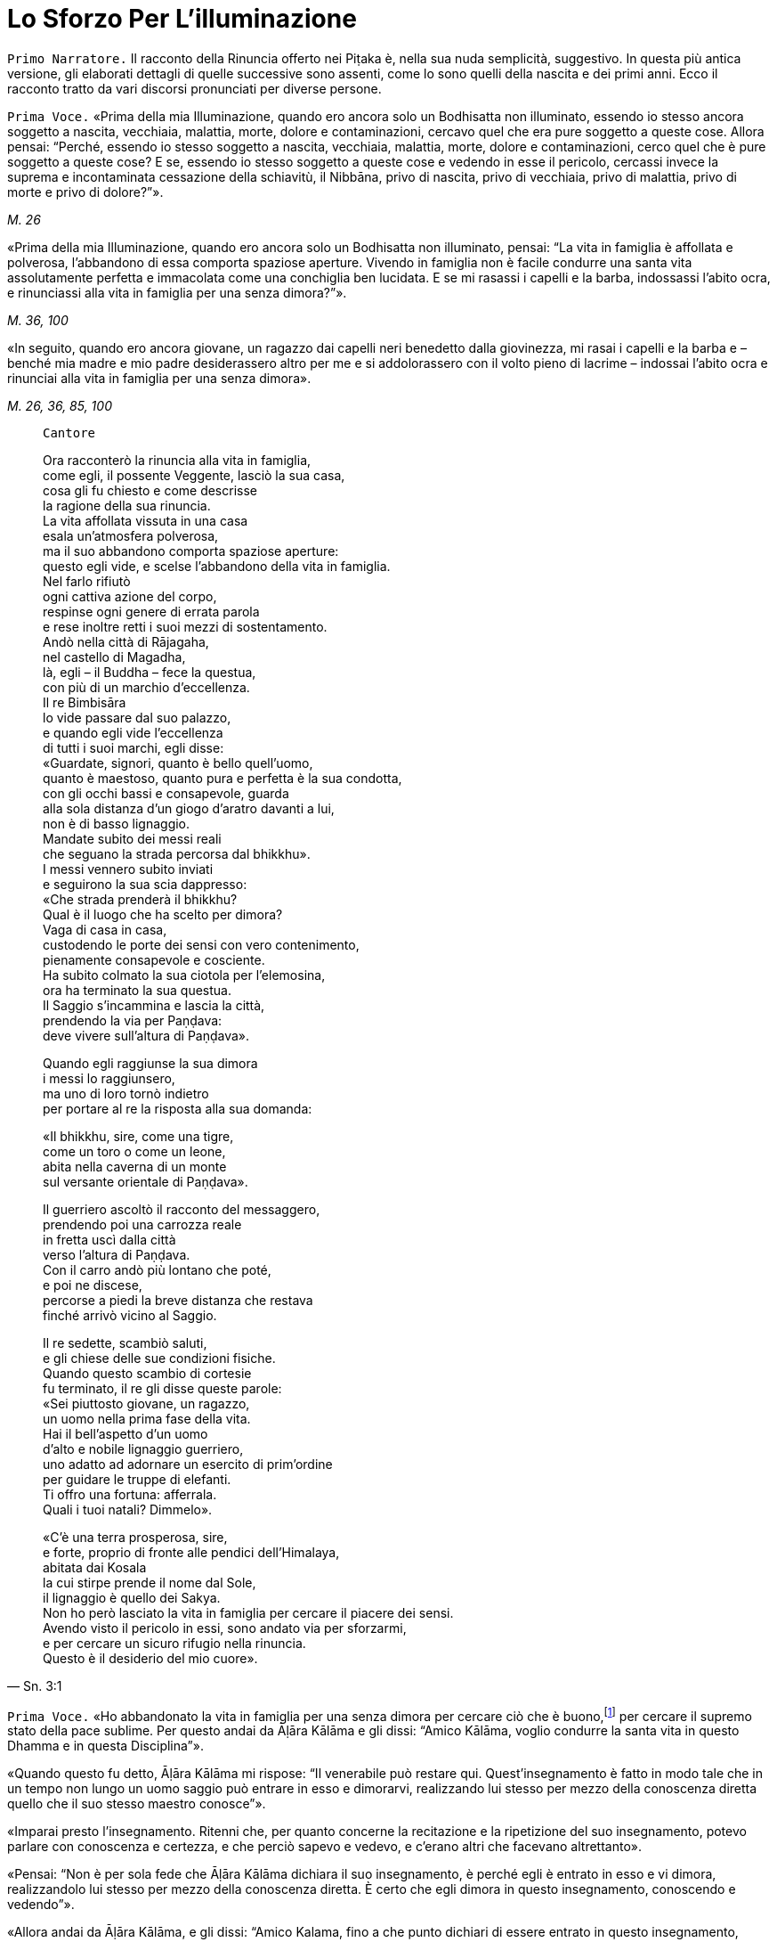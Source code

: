 = Lo Sforzo Per L'illuminazione
:chapter-number: 2

[.narrator]
`Primo Narratore.` Il racconto della Rinuncia offerto nei Piṭaka è, nella
sua nuda semplicità, suggestivo. In questa più antica versione, gli
elaborati dettagli di quelle successive sono assenti, come lo sono
quelli della nascita e dei primi anni. Ecco il racconto tratto da vari
discorsi pronunciati per diverse persone.

[.voice]
`Prima Voce.` «Prima della mia Illuminazione, quando ero ancora solo un
Bodhisatta non illuminato, essendo io stesso ancora soggetto a nascita,
vecchiaia, malattia, morte, dolore e contaminazioni, cercavo quel che
era pure soggetto a queste cose. Allora pensai: “Perché, essendo io
stesso soggetto a nascita, vecchiaia, malattia, morte, dolore e
contaminazioni, cerco quel che è pure soggetto a queste cose? E se,
essendo io stesso soggetto a queste cose e vedendo in esse il pericolo,
cercassi invece la suprema e incontaminata cessazione della schiavitù,
il Nibbāna, privo di nascita, privo di vecchiaia, privo di malattia,
privo di morte e privo di dolore?”».

[.suttaref]
_M. 26_

«Prima della mia Illuminazione, quando ero ancora solo un Bodhisatta non
illuminato, pensai: “La vita in famiglia è affollata e polverosa,
l’abbandono di essa comporta spaziose aperture. Vivendo in famiglia non
è facile condurre una santa vita assolutamente perfetta e immacolata
come una conchiglia ben lucidata. E se mi rasassi i capelli e la barba,
indossassi l’abito ocra, e rinunciassi alla vita in famiglia per una
senza dimora?”».

[.suttaref]
_M. 36, 100_

«In seguito, quando ero ancora giovane, un ragazzo dai capelli neri
benedetto dalla giovinezza, mi rasai i capelli e la barba e – benché mia
madre e mio padre desiderassero altro per me e si addolorassero con il
volto pieno di lacrime – indossai l’abito ocra e rinunciai alla vita in
famiglia per una senza dimora».

[.suttaref]
_M. 26, 36, 85, 100_

[quote, Sn. 3:1, role=cantor]
____
`Cantore`

Ora racconterò la rinuncia alla vita in famiglia, +
come egli, il possente Veggente, lasciò la sua casa, +
cosa gli fu chiesto e come descrisse +
la ragione della sua rinuncia. +
La vita affollata vissuta in una casa +
esala un’atmosfera polverosa, +
ma il suo abbandono comporta spaziose aperture: +
questo egli vide, e scelse l’abbandono della vita in famiglia. +
Nel farlo rifiutò +
ogni cattiva azione del corpo, +
respinse ogni genere di errata parola +
e rese inoltre retti i suoi mezzi di sostentamento. +
Andò nella città di Rājagaha, +
nel castello di Magadha, +
là, egli – il Buddha – fece la questua, +
con più di un marchio d’eccellenza. +
Il re Bimbisāra +
lo vide passare dal suo palazzo, +
e quando egli vide l’eccellenza +
di tutti i suoi marchi, egli disse: +
«Guardate, signori, quanto è bello quell’uomo, +
quanto è maestoso, quanto pura e perfetta è la sua condotta, +
con gli occhi bassi e consapevole, guarda +
alla sola distanza d’un giogo d’aratro davanti a lui, +
non è di basso lignaggio. +
Mandate subito dei messi reali +
che seguano la strada percorsa dal bhikkhu». +
I messi vennero subito inviati +
e seguirono la sua scia dappresso: +
«Che strada prenderà il bhikkhu? +
Qual è il luogo che ha scelto per dimora? +
Vaga di casa in casa, +
custodendo le porte dei sensi con vero contenimento, +
pienamente consapevole e cosciente. +
Ha subito colmato la sua ciotola per l’elemosina, +
ora ha terminato la sua questua. +
Il Saggio s’incammina e lascia la città, +
prendendo la via per Paṇḍava: +
deve vivere sull’altura di Paṇḍava».

Quando egli raggiunse la sua dimora +
i messi lo raggiunsero, +
ma uno di loro tornò indietro +
per portare al re la risposta alla sua domanda:

«Il bhikkhu, sire, come una tigre, +
come un toro o come un leone, +
abita nella caverna di un monte +
sul versante orientale di Paṇḍava».

Il guerriero ascoltò il racconto del messaggero, +
prendendo poi una carrozza reale +
in fretta uscì dalla città +
verso l’altura di Paṇḍava. +
Con il carro andò più lontano che poté, +
e poi ne discese, +
percorse a piedi la breve distanza che restava +
finché arrivò vicino al Saggio.

Il re sedette, scambiò saluti, +
e gli chiese delle sue condizioni fisiche. +
Quando questo scambio di cortesie +
fu terminato, il re gli disse queste parole: +
«Sei piuttosto giovane, un ragazzo, +
un uomo nella prima fase della vita. +
Hai il bell’aspetto d’un uomo +
d’alto e nobile lignaggio guerriero, +
uno adatto ad adornare un esercito di prim’ordine +
per guidare le truppe di elefanti. +
Ti offro una fortuna: afferrala. +
Quali i tuoi natali? Dimmelo».

«C’è una terra prosperosa, sire, +
e forte, proprio di fronte alle pendici dell’Himalaya, +
abitata dai Kosala +
la cui stirpe prende il nome dal Sole, +
il lignaggio è quello dei Sakya. +
Non ho però lasciato la vita in famiglia per cercare il piacere dei
sensi. +
Avendo visto il pericolo in essi, sono andato via per sforzarmi, +
e per cercare un sicuro rifugio nella rinuncia. +
Questo è il desiderio del mio cuore».
____

[.voice]
`Prima Voce.` «Ho abbandonato la vita in famiglia per una senza dimora per
cercare ciò che è buono,footnote:[Kusala: salutare, vantaggioso] per cercare
il supremo stato della pace sublime. Per questo andai da Āḷāra Kālāma e gli dissi: “Amico
Kālāma, voglio condurre la santa vita in questo Dhamma e in questa
Disciplina”».

«Quando questo fu detto, Āḷāra Kālāma mi rispose: “Il venerabile può
restare qui. Quest’insegnamento è fatto in modo tale che in un tempo non
lungo un uomo saggio può entrare in esso e dimorarvi, realizzando lui
stesso per mezzo della conoscenza diretta quello che il suo stesso
maestro conosce”».

«Imparai presto l’insegnamento. Ritenni che, per quanto concerne la
recitazione e la ripetizione del suo insegnamento, potevo parlare con
conoscenza e certezza, e che perciò sapevo e vedevo, e c’erano altri che
facevano altrettanto».

«Pensai: “Non è per sola fede che Āḷāra Kālāma dichiara il suo
insegnamento, è perché egli è entrato in esso e vi dimora, realizzandolo
lui stesso per mezzo della conoscenza diretta. È certo che egli dimora
in questo insegnamento, conoscendo e vedendo”».

«Allora andai da Āḷāra Kālāma, e gli dissi: “Amico Kalama, fino a che
punto dichiari di essere entrato in questo insegnamento, realizzandolo
tu stesso per mezzo della conoscenza diretta?”».

«Quando questo fu detto, egli dichiarò la dimensione del nulla-è. Mi
venne in mente: “Āḷāra Kālāma non è il solo ad avere fede, energia,
consapevolezza, concentrazione e comprensione, anch’io ho queste
facoltà. E se io mi sforzassi di realizzare l’insegnamento nel quale
egli dichiara di entrare e di dimorare, realizzandolo io stesso per
mezzo della conoscenza diretta?”».

«Presto ci riuscii. Allora andai da Āḷāra Kālāma, e gli dissi: “Amico
Kalama, è fino a questo punto che dichiari di essere entrato e di
dimorare in questo insegnamento, realizzandolo tu stesso per mezzo della
conoscenza diretta?”. Egli mi rispose che era così».

«Anch’io, amico, fino a questo punto sono entrato e dimoro in questo
insegnamento, realizzandolo io stesso per mezzo della conoscenza
diretta».

«Siamo fortunati, amico, siamo davvero fortunati, di aver trovato un
uomo così venerabile come nostro compagno nella santa vita. Così
nell’insegnamento nel quale io dichiaro di essere entrato, realizzandolo
io stesso per mezzo della conoscenza diretta, vi sei entrato e vi dimori
anche tu, realizzandolo tu stesso per mezzo della conoscenza diretta. E
l’insegnamento nel quale sei entrato e dimori, realizzandolo tu stesso
per mezzo della conoscenza diretta, è lo stesso nel quale io dichiaro di
essere entrato, realizzandolo io stesso per mezzo della conoscenza
diretta. Allora, tu conosci l’insegnamento che io conosco, io conosco
l’insegnamento che tu conosci. Come sono io, così sei tu. Vieni, amico,
guidiamo insieme questa comunità”. Così Āḷāra Kālāma, il mio maestro, mi
mise alla pari con lui, concedendomi il più alto onore».

«Pensai: “Questo insegnamento non conduce al disincanto, al
dissolvimento della brama, alla cessazione, alla pace, alla conoscenza
diretta, all’Illuminazione, al Nibbāna, ma solo alla dimensione del
nulla-è”. Questo insegnamento non mi soddisfaceva. Lo lasciai per
proseguire la mia ricerca».

«Ancora alla ricerca di ciò che è buono, alla ricerca del supremo stato
della pace sublime, andai da Uddaka Rāmaputta, e gli dissi: “Amico,
voglio condurre la santa vita in questo Dhamma e in questa Disciplina”».

[.suttaref]
_M. 26, 36, 85, 100_

[.narrator]
`Primo Narratore.` La sua esperienza sotto la guida di Uddaka Rāmaputta è
narrata esattamente con le stesse parole, con la differenza che egli
imparò da lui l’ancora più alta fruizione della dimensione della
né-percezione-né-non-percezione, e che Uddaka Rāmaputta gli offrì di
essere da solo l’unica guida della comunità. La conclusione, però, fu la
stessa.

[.voice]
`Prima Voce.` «Pensai: “Questo insegnamento non conduce al disincanto, al
dissolvimento della brama, alla cessazione, alla pace, alla conoscenza
diretta, all’Illuminazione, al Nibbāna, ma solo alla dimensione della
né-percezione-né-non-percezione”. Questo insegnamento non mi
soddisfaceva. Lo lasciai per proseguire la mia ricerca».

«Ancora alla ricerca di ciò che è buono, alla ricerca del supremo stato
della pace sublime, vagai facendo varie tappe attraverso il regno di
Magadha e infine arrivai a Senānigāma nei pressi di Uruvelā. Là vidi un
piacevole appezzamento di terra, un delizioso boschetto, un fiume che
scorreva limpido con sponde piane e gradevoli e, nei pressi, un
villaggio adatto per la questua. Pensai: “Questo sarà utile per lo
sforzo di un uomo di rango che cerca un tale sforzo.”».

[.suttaref]
_M. 26, 36, 85, 100_

«Prima della mia Illuminazione, quando ero ancora solo un Bodhisatta non
illuminato, pensai: “È difficile sopportare di dimorare in remote
boscaglie della foresta, la solitudine è difficile da vivere, è
difficile dilettarsi dell’isolamento. Si potrebbe pensare che la foresta
può rubare la mente a un bhikkhu privo di concentrazione».

«Pensai: “Supponiamo che un monaco o un brāhmaṇa sia impuro nella
condotta del corpo, della parola o della mente, oppure nei suoi mezzi di
sussistenza, che sia avido o molto sensibile alla bramosia per i
desideri sensoriali, o malevolo, con pensieri di odio, oppure preda del
torpore e della sonnolenza, o che sia nervoso e agitato di mente; che
sia incline a vantarsi e a denigrare gli altri; che sia soggetto alla
paura e all’orrore, che desideri guadagni, onore e fama; che sia pigro e
privo di energia, smemorato e non pienamente consapevole, non
concentrato e confuso di mente, privo di comprensione e fanfarone –
quando un monaco o un brāhmaṇa così dimora in una remota boscaglia della
foresta, allora a causa di questi difetti egli evoca paura e terrore non
salutari.footnote:[Akusala: originariamente qui tradotto con
“infruttuose” (Nyp.)] Io però non dimoro in una remota boscaglia
della foresta come uno di quelli. Io non ho nessuno di questi difetti.
Io dimoro in una remota boscaglia della foresta come uno degli Esseri
Nobili, che sono liberi da questi difetti”. Vedendo in me stesso tale
libertà da questi difetti, provo grande consolazione a vivere nella
foresta».

«Pensai: “Ci sono però le notti particolarmente sacre della luna piena e
della luna nuova, della quattordicesima e quindicesima notte, e della
mezza luna, dell’ottava notte. E se io trascorressi queste notti in
dimore che incutono timore come templi fatti di boschi, templi fatti di
foreste, templi fatti di alberi, che fanno rizzare i capelli –
incontrerei forse quella paura e quel terrore?”».

«E più tardi, io trascorsi queste notti particolarmente sacre della luna
piena e della luna nuova, della quattordicesima e quindicesima notte, e
della mezza luna, dell’ottava notte, in dimore che incutono timore come
templi fatti di boschi, templi fatti di foreste, templi fatti di alberi,
che fanno rizzare i capelli. Quando dimorai lì, mi si avvicinò un cervo,
o un pavone ruppe un ramo, o il vento fece frusciare le foglie. Pensai:
“Certamente sono quella paura e quel terrore che arrivano”».

«Pensai: “Perché dimoro in constante attesa della paura e del terrore?
Perché non domino quella paura e quel terrore mantenendo la postura
nella quale mi trovo quando vengono da me?”».

«E mentre camminavo, la paura e il terrore vennero da me, ma io non
rimasi fermo in piedi, né mi misi seduto o disteso finché non dominai
quella paura e quel terrore. Mentre stavo in piedi, la paura e il
terrore vennero da me, ma io non camminai, né mi misi seduto o disteso
finché non dominai quella paura e quel terrore. Mentre stavo seduto, la
paura e il terrore vennero da me, ma io non camminai, né mi misi in
piedi o disteso finché non dominai quella paura e quel terrore. Mentre
ero disteso, la paura e il terrore vennero da me, ma io non camminai, né
mi misi in piedi o seduto finché non dominai quella paura e quel
terrore».

[.suttaref]
_M. 4_

«Mi vennero allora in mente tre similitudini, in modo spontaneo, mai
udite prima».

«Supponiamo che un pezzo di legno bagnato e ricco di linfa sia
nell’acqua, e che un uomo arrivi con un bastoncino di legno per
accendere il fuoco, pensando: “Accenderò un fuoco, produrrò calore”. Che
cosa pensi, quell’uomo potrebbe accendere un fuoco e produrre calore
prendendo il bastoncino di legno e sfregandolo sul pezzo di legno
bagnato e ricco di linfa che è nell’acqua?» – «No, Signore». – «Perché
no? Perché è un pezzo di legno bagnato e ricco di linfa, e per di più è
nell’acqua. Perciò, quell’uomo raccoglierà stanchezza e delusione». –
«Allo stesso modo, se un monaco o un brāhmaṇa vive ancora con il corpo e
con la mente non appartati dai piaceri sensoriali, e se la sua bramosia,
affezione, passione, sete e febbre per i piaceri sensoriali non sono
ancora del tutto abbandonate e placate dentro di lui, allora, se il buon
monaco o brāhmaṇa prova sensazioni dolorose, laceranti, penetranti
imposte dallo sforzo, o se non le prova, in entrambi i casi egli è
incapace di ottenere la conoscenza, la visione profonda e la suprema
Illuminazione. Questa fu la prima similitudine che mi venne in mente in
modo spontaneo, mai udita prima».

«Ancora, supponiamo che un pezzo di legno bagnato e ricco di linfa sia
sulla terraferma, lontano dall’acqua, e che un uomo arrivi con un
bastoncino di legno per accendere il fuoco, pensando: “Accenderò un
fuoco, produrrò calore”. Che cosa pensi, quell’uomo potrebbe accendere
un fuoco e produrre calore prendendo il bastoncino di legno e
sfregandolo sul pezzo di legno bagnato e ricco di linfa che è sulla
terraferma, lontano dall’acqua?» – «No, Signore». – «Perché no? Perché è
un pezzo di legno bagnato e ricco di linfa, benché sia sulla terraferma,
lontano dall’acqua. Perciò, quell’uomo raccoglierà stanchezza e
delusione». – «Allo stesso modo, se un monaco o un brāhmaṇa vive ancora
appartato solo con il corpo dai piaceri sensoriali, e se la sua
bramosia, affezione, passione, sete e febbre per i piaceri sensoriali
non sono ancora del tutto abbandonate e placate dentro di lui, allora,
se il buon monaco o brāhmaṇa prova sensazioni dolorose, laceranti,
penetranti imposte dallo sforzo, o se non le prova, in entrambi i casi
egli è incapace di ottenere la conoscenza, la visione profonda e la
suprema Illuminazione. Questa fu la seconda similitudine che mi venne in
mente in modo spontaneo, mai udita prima».

«Ancora, supponiamo che un pezzo di legno secco e privo di linfa sia
sulla terraferma, lontano dall’acqua, e che un uomo arrivi con un
bastoncino di legno per accendere il fuoco, pensando: “Accenderò un
fuoco, produrrò calore”. Che cosa pensi, quell’uomo potrebbe accendere
un fuoco e produrre calore prendendo il bastoncino di legno e
sfregandolo sul pezzo di legno secco e privo di linfa che è sulla
terraferma, lontano dall’acqua?» – «Sì, Signore». – Perché sì? Perché è
un pezzo di legno secco e privo di linfa, e per di più è sulla
terraferma, lontano dall’acqua». – «Allo stesso modo, se un monaco o un
brāhmaṇa vive con il corpo e con la mente appartati dai piaceri
sensoriali, e se la sua bramosia, affezione, passione, sete e febbre per
i piaceri sensoriali sono del tutto abbandonate e placate dentro di lui,
allora, se il buon monaco o brāhmaṇa prova sensazioni dolorose,
laceranti, penetranti imposte dallo sforzo, o se non le prova, in
entrambi i casi egli è capace di ottenere la conoscenza, la visione
profonda e la suprema Illuminazione. Questa fu la terza similitudine che
mi venne in mente in modo spontaneo, mai udita prima».

«Pensai: “E se, con i denti serrati e la lingua premuta contro il
palato, abbattessi, costringessi e schiacciassi la mia mente con la
mente?”. Allora, come un uomo forte potrebbe afferrarne uno più debole
per la testa o per le spalle e abbatterlo, costringerlo e schiacciarlo,
così con i denti serrati e la lingua premuta contro il palato, io
abbattei, costrinsi e schiacciai la mia mente con la mente. Il sudore
scorreva dalle mie ascelle mentre lo facevo».

«Benché in me fosse sorta un’instancabile energia e si fosse instaurata
un’incessante consapevolezza, tuttavia il mio corpo era affaticato e
agitato perché ero esausto per lo sforzo doloroso. Quando però in me
sorsero queste sensazioni dolorose, esse non ebbero potere sulla mia
mente».

«Pensai: “E se io praticassi la meditazione senza respirare?”. Bloccai
le inspirazioni e le espirazioni nella bocca e nel naso. Quando lo feci,
un forte suono di venti provenne dai fori dei miei orecchi, come il
forte suono che si produce quando vengono gonfiati i mantici di un
fabbro».

«Bloccai le inspirazioni e le espirazioni nella bocca e nel naso. Quando
lo feci, venti violenti torturarono la mia testa, come se un uomo forte
mi stesse spaccando la testa con una spada affilata. E allora nella mia
testa ci furono violenti dolori, come se un uomo forte stesse stringendo
una spessa striscia di cuoio attorno alla testa, come una fascia per la
testa. E allora venti violenti mi lacerarono il ventre, come quando un
abile macellaio o il suo apprendista lacerano il ventre di un bue con un
coltello affilato. Poi nel mio ventre v’era un violento bruciore, come
se due uomini forti avessero afferrato un uomo più debole con entrambe
le braccia e lo arrostissero su una fossa di carboni ardenti».

«E ogni volta, benché in me fosse sorta un’instancabile energia e si
fosse instaurata un’incessante consapevolezza, tuttavia il mio corpo era
affaticato e agitato perché ero esausto per lo sforzo doloroso. Quando
però in me sorsero queste sensazioni dolorose, esse non ebbero potere
sulla mia mente».

«Quando le divinità mi videro, dissero: “Il monaco Gotama è morto”.
Altre divinità dissero: “Il monaco Gotama non è morto, sta morendo”.
Altre divinità ancora dissero: “Il monaco Gotama non è morto né sta
morendo, il monaco Gotama è un Arahant, un santo, perché questa è la
strada dei santi”».

«Pensai: “E se eliminassi il cibo del tutto?”. Allora delle divinità
vennero da me e dissero: “Caro Signore, non eliminare il cibo del tutto.
Se lo fai, noi ti inietteremo del cibo divino nei pori e tu vivrai di
questo”. Pensai: “Se affermo di digiunare completamente, e queste
divinità mi iniettano del cibo divino nei pori e io vivo di questo,
allora mentirò”. Le congedai dicendo: “Non ve n’è bisogno”».

«Pensai: “E se assumessi pochissimo cibo, una manciata ogni tanto,
diciamo, che si tratti di zuppa di fagioli o di zuppa di lenticchie o di
zuppa di piselli?”. Così feci. Quando lo feci, il mio corpo si ridusse
in uno stato estremamente emaciato, a causa dello scarsissimo cibo i
miei arti divennero come degli steli congiunti di vite o di bambù. Le
mie natiche divennero come gli zoccoli d’un cammello, le sporgenze della
mia colonna vertebrale si spinsero in fuori come perle infilate, le mie
costole divennero prominenti come le false travi di un vecchio fienile
senza tetto, il luccichio dei miei occhi affossati nelle orbite sembrava
il luccichio dell’acqua nel fondo di un pozzo profondo, il mio cuoio
capelluto divenne striminzito e avvizzito come una zucca verde
striminzisce e avvizzisce al vento e al sole. Se toccavo la pelle del
mio ventre, incontravo la mia colonna vertebrale e, se toccavo la mia
colonna vertebrale, incontravo la pelle del mio ventre, perché la pelle
del mio ventre s’era attaccata alla mia colonna vertebrale. Se urinavo o
evacuavo il mio intestino, vi cadevo sopra con il viso. Se cercavo di
dare sollievo al mio corpo strofinandomi gli arti con le mani, i peli,
decompostisi alla radice a causa dello scarsissimo cibo, cadevano dal
mio corpo mentre strofinavo».

«Quando gli esseri umani mi videro, dissero: “Il monaco Gotama è un uomo
di pelle scura”. Altri esseri umani dissero: “Il monaco Gotama non è un
uomo di pelle scura, è un uomo di pelle semi-scura”. Altri esseri umani
ancora dissero: “Il monaco Gotama non è un uomo di pelle scura, né un
uomo di pelle semiscura, è di pelle chiara”. Il colore della mia pelle
si era deteriorato fino a questo punto a causa dello scarsissimo cibo».

[.suttaref]
_M. 36, 85, 100_

[quote, Sn. 3:2, role=cantor]
____
`Cantore`

Quando mi sforzavo per vincere me stesso, +
accanto al vasto Nerañjarā, +
risolutamente assorbito per ottenere +
la vera cessazione della schiavitù, +
Namucī arrivò e mi parlò +
con parole adorne di compassione, così: +
«Oh, sei emaciato e pallido, +
e sei pure al cospetto della morte, +
mille parti di te sono promesse alla morte, +
ma una parte di te possiede ancora la vita. +
Vivi, Signore! La vita è la cosa migliore, +
se vivi puoi ottenere meriti.

Vieni, vivi la santa vita e riversa +
libagioni sui santi fuochi, +
e così otterrai un mondo di meriti. +
Che cosa puoi mai fare ora con i tuoi sforzi? +
Il sentiero dello sforzo è aspro +
e difficile e duro da sopportare». +
Mentre Māra pronunciava questi versi +
si appressò fino a venirgli vicino. +
Il Beato gli rispose così: +
«O Malvagio, +
o cugino del Negligente, +
sei venuto fino qui per i tuoi fini. +
Non ho affatto bisogno di meriti, +
che Māra parli di meriti +
a chi di essi ha bisogno. +
Perché io ho fiducia ed energia, +
e anche comprensione. +
Così, mentre io soggiogo me stesso +
perché mi parli della vita? +
C’è questo vento che soffia e che può asciugare +
perfino la corrente dei fiumi che scorre: +
così, mentre io soggiogo me stesso +
perché non dovrebbe disseccare il mio sangue? +
E quando il sangue si dissecca, la bile +
e il flegma si asciugano, la carne che si consuma +
acquieta la mente: io avrò più +
Consapevolezza, Comprensione, +
avrò maggiore Concentrazione. +
Perché vivendo in questo modo giungerò a conoscere +
i limiti della sensazione. +
La mia mente non guarda ai desideri sensoriali: +
tu vedi la purezza di un essere. +
Il tuo primo squadrone è Desiderio Sensoriale, +
il secondo è chiamato Noia, poi +
Fame e Sete compongono il terzo, e +
Bramosia è il quarto della serie, +
il quinto è Torpore e Accidia, +
mentre la Codardia si allinea come sesto, +
Incertezza è il settimo, l’ottavo è +
Malizia congiunta a Ostinazione, +
Guadagno, Onore e Fama inoltre, e +
Notorietà malamente conquistata, +
Lode di Se Stessi e Denigrazione degli Altri. +
Questi sono i tuoi squadroni, Namucī, +
questi sono gli squadroni armati dell’Oscuro, +
nessuno, solo il coraggioso li sconfiggerà e +
otterrà la beatitudine della vittoria. +
Io agito lo stendardo che rifiuta ogni ritirata. +
Miserevole è qui la vita, io affermo. +
Meglio morire adesso in battaglia +
piuttosto che scegliere di vivere nella sconfitta. +
Ci sono qui asceti e brāhmaṇa +
che si sono arresi e non +
si sono visti più: non conoscono +
i sentieri percorsi dal pellegrino. +
Così, vedendo ora gli squadroni di Māra +
schierati con elefanti tutt’intorno, +
io esco di gran carriera per combattere, per +
non essere scacciato dal mio presidio. +
Tu hai schierato degli squadroni che il mondo +
con tutte le sue divinità non può sconfiggere, +
ma io li abbatterò con la Comprensione, +
come una pietra un vaso d’argilla cruda».footnote:[Ciò a cui gli ultimi versi (qui omessi ma inclusi nel cap. 4, p. 70) di questo canto fanno riferimento è collocato dai _Commentari_ un anno più tardi rispetto al resto.]
____

«Pensai: “Ogni volta che un monaco o un brāhmaṇa ha provato in passato,
prova adesso o proverà in futuro sensazioni dolorose, laceranti e
penetranti imposte dallo sforzo, è possibile che queste siano uguali ad
esse, ma non più forti. Da questa faticosa penitenza, però, non ho
ottenuto alcuna caratteristica superiore alla condizione umana, degna
della conoscenza e della visione degli Esseri Nobili. Può esserci
un’altra via per l’Illuminazione?”».

«Pensai al tempo in cui mio padre, il Sakya, era al lavoro e io sedevo
alla frescura, all’ombra d’un albero di melarosa, del tutto discosto dai
desideri sensoriali, e discosto da cose non salutari entrai e dimorai
nel primo jhāna,footnote:[Assorbimento mentale (jhāna), uno stato di forte
concentrazione focalizzata su una singola sensazione fisica (che conduce
a un _rūpajjhāna_), oppure su di una nozione mentale (che conduce a un
_arūpajjhāna_). I quattro jhāna sono descritti appena più avanti (p.
27); si veda anche la narrazione dell’ottenimento del Nibbāna finale
(_Parinibbāna_) del Buddha (cfr. p. 364).] che è accompagnato dal pensiero e
dall’esplorazione uniti alla felicità e al piacere nati
dall’isolamento.footnote:[Qui come in seguito, allorché questo passo si ripete, i
due termini “pensiero” ed “esplorazione” – nel testo inglese si legge
«by thinking and exploring» – si riferiscono ai vocaboli in pāli
_vitakka_ e _vicāra_, i quali sono talora tradotti in altro modo sia in
inglese sia in italiano. Si è comunque preferito restare più vicini alle
scelte di Bhikkhu Ñāṇamoli.] Pensai: “Che sia questa la via per
l’Illuminazione?”».

«Allora pensai: “Perché temo questo piacere? È un piacere che non ha
nulla a che vedere con i piaceri sensoriali e con le cose non salutari”.
Poi pensai: “Non temo questo piacere perché non ha nulla a che vedere
con i piaceri sensoriali e con le cose non salutari».

«Pensai: “Non è possibile giungere a tale piacere con un corpo
eccessivamente emaciato. E se mangiassi un po’ di cibo solido, del riso
bollito e del pane?”».footnote:[Il dizionario della Pāli Text Society ha “junket” (giuncata)
per _kummāsa_, che i _Commentari_ dicono essere tuttavia fatta di farina (_yava_).]

«In quel tempo i cinque bhikkhu che erano al mio servizio pensavano: “Se
il monaco Gotama perverrà a qualche conoscenza, ci informerà”. Appena
mangiai del cibo solido, il riso bollito e il pane, i cinque bhikkhu se
ne andarono disgustati pensando: “Il monaco Gotama è diventato
auto-indulgente, ha rinunciato allo sforzo ed è tornato alla lussuria”».

[.suttaref]
_M. 36, 85, 100_

[.narrator]
`Primo Narratore.` A questo punto il Bodhisatta fece cinque sogni.

[.narrator]
`Secondo Narratore.` Avvenne nella notte precedente l’Illuminazione, e
questi sogni erano una premonizione del fatto che stava per raggiungere
il suo obiettivo.

[.voice]
`Prima Voce.` «Appena prima di conseguire l’Illuminazione, il Perfetto,
realizzato e completamente illuminato, fece cinque sogni importanti.
Quali cinque? Quando era ancora solo un Bodhisatta non illuminato, la
Grande Terra era il suo letto. L’Himalaya, il re delle montagne, era il
suo cuscino. La sua mano sinistra stava nell’Oceano Orientale, la sua
mano destra stava nell’Oceano Occidentale, i suoi piedi stavano
nell’Oceano Meridionale. Questo fu il suo primo sogno, ed esso premoniva
la sua scoperta della piena e suprema Illuminazione. Quando era ancora
solo un Bodhisatta non illuminato, una pianta rampicante crebbe dal suo
ombelico e giunse a toccare le nuvole. Questo fu il suo secondo sogno,
ed esso premoniva la sua scoperta del Nobile Ottuplice Sentiero. Quando
era ancora solo un Bodhisatta non illuminato, dei bruchi bianchi con la
testa nera si arrampicarono sui suoi piedi e risalirono le sue ginocchia
fino a ricoprirlo completamente. Questo fu il suo terzo sogno, ed esso
premoniva che molti laici vestiti di bianco avrebbero scelto il Perfetto
come rifugio durante la sua vita. Quando era ancora solo un Bodhisatta
non illuminato, quattro uccelli di diverso colore giunsero dai quattro
punti cardinali e, quando si posarono ai suoi piedi, divennero tutti
bianchi. Questo fu il suo quarto sogno, ed esso premoniva che le quattro
caste – i nobili guerrieri, i sacerdoti brāhmaṇa, i commercianti e
artigiani, i servi – avrebbero realizzato la suprema liberazione
allorché il Dhamma e la Disciplina sarebbero state proclamate dal
Perfetto. Quando era ancora solo un Bodhisatta non illuminato, egli
camminava su un’enorme montagna di sporcizia senza essere contaminato
dal sudiciume. Questo fu il suo quinto sogno, ed esso premoniva che il
Perfetto avrebbe ottenuto i generi di prima necessità – abito, cibo
ricevuto in elemosina, dimora e medicinali – e tuttavia li avrebbe usati
senza bramosia né illusioni o attaccamento, percependone i pericoli e
comprendendone gli scopi».

[.suttaref]
_A. 5:196_

[.narrator]
`Primo Narratore.` L’Illuminazione stessa è descritta in vari discorsi e
da diverse numerose angolazioni, come se un albero dovesse essere
descritto dall’alto, dal basso e da vari lati, o un viaggio per terra,
per acqua e per aria.footnote:[I diversi modi nei quali i discorsi descrivono
l’Illuminazione sono: in termini di genesi interdipendente (originazione
interdipendente o coproduzione condizionata) (S. 12:10, 65; cf. D. 14);
di tre vere conoscenze o scienze (M. 4, 100); gratificazione,
inadeguatezza (pericolo) e fuga nel caso dei cinque aggregati (S.
22:26), degli elementi (S. 14:31), dei desideri sensoriali (S. 35:117;
M. 14), della sensazione (S. 36:24), del mondo (A. 3:101); in termini di
quattro imprese (A. 5:68), di quattro fondamenti della consapevolezza
(S. 47:31), di quattro basi per il successo spirituale (S. 51:9),
dell’abbandono dei cattivi pensieri (M. 19), ecc.]

[.narrator]
`Secondo Narratore.` Vi è una descrizione dell’Illuminazione come
conquista delle tre vere conoscenze raccontata nel modo seguente, sulla
base dello sviluppo della meditazione. Vi sono poi descrizioni di essa
in termini d’una scoperta della struttura della condizionalità
nell’impermanente processo dell’esistenza, e in termini di ricerca di
un’interpretazione non ingannevole, di una vera scala di valori, nel
mondo problematico delle idee, delle azioni e delle cose, delle
probabilità e delle certezze. Questa è la descrizione in termini di
meditazione che conduce alla scoperta delle Quattro Nobili Verità.

[.voice]
`Prima Voce.` «Dopo aver mangiato cibo solido e aver riacquistato le
forze, allora, del tutto discosto dai desideri sensoriali, discosto da
cose non salutari entrai e dimorai nel primo jhāna, che è accompagnato
dal pensiero e dall’esplorazione uniti alla felicità e al piacere nati
dall’isolamento. Quando però in me sorse questa sensazione piacevole,
non le consentii d’impossessarsi della mia mente. Con l’acquietarsi del
pensiero e dell’esplorazione entrai e dimorai nel secondo jhāna, che,
privo di pensiero ed esplorazione, è accompagnato da fiducia interiore e
unificazione della mente unite alla felicità e al piacere nati dalla
concentrazione. Quando però in me sorse questa sensazione piacevole, non
le consentii d’impossessarsi della mia mente. Con lo svanire anche di
questa felicità, mentre provavo ancora piacere nel corpo, dimorai
nell’equanimità contemplativa, consapevole e pienamente presente entrai
e dimorai nel terzo jhāna, in relazione al quale gli Esseri Nobili
affermano: “Dimora piacevolmente osservando con equanimità e
consapevolezza”. Quando però in me sorse questa sensazione piacevole,
non le consentii d’impossessarsi della mia mente. Con l’abbandono del
piacere e del dolore del corpo, e con la precedente scomparsa della
gioia e dell’afflizione mentale, entrai e dimorai nel quarto jhāna, nel
quale non c’è né piacere né dolore e la purezza della consapevolezza è
dovuta all’equanimità contemplativa. Quando però in me sorse questo
piacere, non gli consentii d’impossessarsi della mia mente».

«Quando la mia mente fu così concentrata, purificata, luminosa,
immacolata e priva di imperfezioni, allorché divenne malleabile,
duttile, stabile e imperturbabile, la indirizzai e la rivolsi alla
conoscenza del ricordo delle vite precedenti, ricordai la molteplicità
delle mie vite passate, vale a dire una nascita, due, tre, quattro,
cinque nascite, dieci, venti, trenta, quaranta, cinquanta nascite, un
centinaio di nascite, un migliaio di nascite, centomila nascite, molte
età di contrazione del mondo, molte età di espansione del mondo, molte
età di contrazione e di espansione del mondo: “Là ero chiamato in tal
modo, ero di quella razza, con tale aspetto, tale il cibo, tale
esperienza di piacere e dolore, tale durata della vita. E morto là,
ricomparivo da qualche altra parte e lì ero chiamato in tal modo, ero di
quella razza, con tale aspetto, tale esperienza di piacere e dolore,
tale durata della vita. E morto lì, ricomparvi qui”. Così, in modo
dettagliato e particolareggiato ricordai la molteplicità delle mie vite
passate. Questa fu la prima vera conoscenza da me conseguita nella prima
veglia notturna. L’ignoranza fu bandita e sorse la vera conoscenza,
l’oscurità fu bandita e sorse la luce, come avviene in chi è diligente,
ardente e dotato di auto-controllo. Quando però in me sorse questa
sensazione piacevole, non le consentii d’impossessarsi della mia mente».

«Quando la mia mente fu così concentrata ... la indirizzai e la rivolsi
alla conoscenza della morte e della rinascita degli esseri. Con l’occhio
divino, che è purificato e supera quello umano, vidi gli esseri morire e
rinascere, inferiori e superiori, belli e brutti, felici e infelici
nelle loro destinazioni. Compresi come gli esseri scompaiono e
ricompaiono in accordo con le loro azioni: “Questi esseri meritevoli
della loro sorte che ebbero una cattiva condotta con il corpo, con la
parola e con la mente, che oltraggiarono gli Esseri Nobili, con errate
visioni, che diedero seguito all’errata visione nelle loro azioni, alla
dissoluzione del corpo, dopo la morte, sono riapparsi in una condizione
di privazione, in una destinazione infelice, nella perdizione, perfino
all’inferno. Ma questi esseri meritevoli della loro sorte che ebbero una
buona condotta con il corpo, con la parola e con la mente, che non
oltraggiarono gli Esseri Nobili, con rette visioni, che diedero seguito
alla retta visione nelle loro azioni, alla dissoluzione del corpo, dopo
la morte, sono riapparsi in una destinazione felice, perfino in un
paradiso celeste”. Così, con l’occhio divino, che è purificato e supera
quello umano, vidi gli esseri morire e rinascere, inferiori e superiori,
belli e brutti, felici e infelici nelle loro destinazioni. Compresi come
gli esseri scompaiono e ricompaiono in accordo con le loro azioni.
Questa fu la seconda vera conoscenza da me conseguita nella seconda
veglia notturna. L’ignoranza fu bandita e sorse la vera conoscenza,
l’oscurità fu bandita e sorse la luce, come avviene in chi è diligente,
ardente e dotato di auto-controllo. Quando però in me sorse questa
sensazione piacevole, non le consentii d’impossessarsi della mia mente».

«Quando la mia mente fu così concentrata ... la indirizzai e la rivolsi
alla conoscenza dell’esaurimento delle contaminazioni. Ebbi la diretta
conoscenza, come invero è, che “Questa è la sofferenza”, che “Questa è
l’origine della sofferenza”, che “Questa è la cessazione della
sofferenza” e che “Questo è il Sentiero che conduce alla cessazione
della sofferenza”. Ebbi la diretta conoscenza, come invero è, che
“Queste sono contaminazioni”, che “Questa è l’origine delle
contaminazioni”, che “Questa è la cessazione delle contaminazioni” e che
“Questo è il Sentiero che conduce alla cessazione delle contaminazioni”.
Conoscendo e vedendo in questo modo, il mio cuore fu liberato dalla
contaminazione del desiderio sensoriale, dalla contaminazione
dell’essere e dalla contaminazione dell’ignoranza. Quando il mio cuore
fu liberato, giunse la conoscenza: “È liberato”. Ebbi la diretta
conoscenza: “La nascita è distrutta, la santa vita è stata vissuta, quel
che doveva essere fatto è stato fatto, non ci sarà altra rinascita”.
Questa fu la terza vera conoscenza da me conseguita nella terza veglia
notturna. L’ignoranza fu bandita e sorse la vera conoscenza, l’oscurità
fu bandita e sorse la luce, come avviene in chi è diligente, ardente e
dotato di auto-controllo. Quando però in me sorse questa sensazione
piacevole, non le consentii d’impossessarsi della mia mente».

_M. 36_

[.narrator]
`Secondo Narratore.` Questa è la descrizione nei termini della struttura
della condizionalità, in altre parole della genesi
interdipendente.footnote:[Per la genesi interdipendente (originazione interdipendente
o coproduzione condizionata), si veda il capitolo 12.] In seguito dovremo tornare su questo
argomento.

[.narrator]
`Prima Voce.` «Prima della mia Illuminazione, quando ero ancora solo un
Bodhisatta non illuminato, pensai: “Questo mondo è caduto in un pantano
perché è nato, invecchia e muore, scompare e riappare, e tuttavia non
conosce una via d’uscita da questa sofferenza. Quando sarà individuata
una via d’uscita da questa sofferenza?”».

«Pensai: “Che cos’è che fa giungere all’esistenza l’invecchiamento e la
morte? Quali sono le condizioni di cui necessitano?”. Allora mediante
un’appropriata attenzionefootnote:[Oppure: approfondita considerazione, saggia riflessione
(_yoniso manasikāra_) (Nyp.).] riuscii a capire: “La
vecchiaia e la morte giungono all’esistenza quando c’è la nascita, la
nascita è la condizione di cui necessitano”».

«Pensai: “Che cos’è che fa giungere all’esistenza la nascita? Qual è la
condizione di cui necessita?”. Allora mediante un’appropriata attenzione
riuscii a capire: “La nascita giunge all’esistenza quando c’è divenire,
il divenire è la condizione di cui necessita”».

«Pensai: “Che cos’è che fa giungere all’esistenza il divenire? Qual è la
condizione di cui necessita?”. Allora mediante un’appropriata attenzione
riuscii a capire: “Il divenire giunge all’esistenza quando c’è
l’attaccamento, l’attaccamento è la condizione di cui necessita”».

«... L’attaccamento giunge all’esistenza quando c’è la brama ...».

«... La brama giunge all’esistenza quando c’è la sensazione (piacevole,
dolorosa o neutra) ...».

«... La sensazione giunge all’esistenza quando c’è il contatto ...».

«... Il contatto giunge all’esistenza quando c’è la sestuplice base per
il contatto ...».

«Pensai: “Che cos’è che fa giungere all’esistenza la sestuplice base per
il contatto? Qual è la condizione di cui necessita?”. Allora mediante
un’appropriata attenzione riuscii a capire: “La sestuplice base per il
contatto giunge all’esistenza quando c’è nome-e-forma, nome-e-forma è la
condizione di cui necessita”».

«Pensai: “Che cos’è che fa giungere all’esistenza nome-e-forma? Qual è
la condizione di cui necessita?”. Allora mediante un’appropriata
attenzione riuscii a capire: “Nome-e-forma giunge all’esistenza quando
c’è la coscienza, la coscienza è la condizione di cui necessita”».

«Pensai: “Che cos’è che fa giungere all’esistenza la coscienza? Qual è
la condizione di cui necessita?”. Allora mediante un’appropriata
attenzione riuscii a capire: “La coscienza giunge all’esistenza quando
c’è nome-e-forma, nome-e-forma è la condizione di cui necessita”».

«Pensai: “Questa coscienza gira su se stessa, non va al di là di
nome-e-forma. Ed è questo che succede quando si nasce, si invecchia e si
muore, si scompare o si riappare. Vale a dire: nome-e-forma è la
condizione per l’esistenza della coscienza; la coscienza, per
nome-e-forma; nome-e-forma, per la sestuplice base per il contatto; il
contatto, per la sensazione; la sensazione, per la brama; la brama, per
l’attaccamento; l’attaccamento, per il divenire; il divenire, per la
nascita; la nascita, per l’invecchiamento e la morte, e anche per
l’afflizione, il lamento, il dolore, il dispiacere e la disperazione.
Così ha origine tutto questo aggregato di sofferenza”. L’origine,
l’origine: questa fu l’intuizione, la conoscenza, la comprensione, la
visione, la luce che sorse in me per cose mai udite prima».

«Pensai: “Che cos’è che non fa giungere all’esistenza l’invecchiamento e
la morte? Che cosa deve cessare perché cessino l’invecchiamento e la
morte?”. Allora mediante un’appropriata attenzione riuscii a capire:
“Quando non c’è nascita, non giunge all’esistenza l’invecchiamento e la
morte, con la cessazione della nascita c’è la cessazione
dell’invecchiamento e della morte”».

«... Quando non c’è il divenire, non giunge all’esistenza la nascita
...».

«... Quando non c’è l’attaccamento, non giunge all’esistenza il divenire
...».

«... Quando non c’è la brama, non giunge all’esistenza l’attaccamento
...».

«... Quando non c’è la sensazione, non giunge all’esistenza la brama
...».

«... Quando non c’è il contatto, non giunge all’esistenza la sensazione
...».

«... Quando non c’è la sestuplice base per il contatto, non giunge
all’esistenza il contatto ...».

«... Quando non c’è nome-e-forma, non giunge all’esistenza la sestuplice
base per il contatto ...».

«... Quando non c’è la coscienza, non giunge all’esistenza nome-e-forma
...».

«Pensai: “Che cos’è che non fa giungere all’esistenza la coscienza? Che
cosa deve cessare perché cessi la coscienza?”. Allora mediante
un’appropriata attenzione riuscii a capire: “Quando non c’è
nome-e-forma, non giunge a esistere la coscienza, con la cessazione di
nome-e-forma c’è la cessazione della coscienza”».

«Pensai: “Questo è il Sentiero per l’Illuminazione che ora ho raggiunto,
vale a dire: con la cessazione di nome-e-forma, c’è la cessazione della
coscienza; con la cessazione della coscienza, la cessazione di
nome-e-forma; con la cessazione di nome-e-forma, la cessazione della
sestuplice base; con la cessazione della sestuplice base, la cessazione
del contatto; con la cessazione del contatto, la cessazione della
sensazione; con la cessazione della sensazione, la cessazione della
brama; con la cessazione della brama, la cessazione dell’attaccamento;
con la cessazione dell’attaccamento, la cessazione del divenire; con la
cessazione del divenire, la cessazione della nascita; con la cessazione
della nascita, cessano l’invecchiamento e la morte, e anche
l’afflizione, il lamento, il dolore, il dispiacere e la disperazione.
Così c’è la cessazione di tutto questo aggregato di sofferenza”. La
cessazione, la cessazione: questa fu l’intuizione, la conoscenza, la
comprensione, la visione, la luce che sorse in me per cose mai udite
prima».

«Supponiamo che vagando in una foresta selvaggia una persona trovi un
antico sentiero, un antico percorso, usato dagli uomini di un tempo, che
lo segua e che, facendolo, scopra un’antica città, un’antica capitale di
un regno, dove avevano vissuto gli uomini di un tempo, con parchi e
boschetti e laghi, circondata da mura e bella a vedersi. Così anche io
ho trovato l’antico sentiero, l’antico percorso, usato dagli Esseri
Completamente Illuminati di un tempo».

«E qual era quell’antico sentiero, quell’antico percorso? Era questo
Nobile Ottuplice Sentiero, vale a dire: retta visione, retta intenzione,
retta parola, retta azione, retto modo di vivere, retto sforzo, retta
consapevolezza, retta concentrazione».

«Lo seguii. Facendolo, conobbi direttamente l’invecchiamento e la morte,
la loro origine, la loro cessazione e la via che conduce alla loro
cessazione. Conobbi direttamente il divenire ... l’attaccamento ... la
brama ... la sensazione ... il contatto ... la sestuplice base ...
nome-e-forma ... la coscienza ... Conobbi direttamente le formazioni
mentali, la loro origine, la loro cessazione e la via che conduce alla
loro cessazione».

[.suttaref]
_S. 12:65; cf. D. 14_

[.narrator]
`Secondo Narratore.` Ecco infine la descrizione in termini d’un retto
giudizio del mondo degli atti e delle idee condizionate, classificati in
questo discorso nei cinque aggregati, all’interno dei quali tutta
l’esperienza dei fenomeni condizionati può, allorché essa viene
analizzata, rientrare.

[.voice]
`Prima Voce.` «Prima della mia Illuminazione, quando ero ancora solo un
Bodhisatta non illuminato, pensai: “Nel caso della forma materiale,
della sensazione (piacevole, dolorosa o neutra), della percezione, delle
formazioni mentali, della coscienza, qual è la gratificazione, qual è il
pericolo, qual è la via d’uscita?”. Allora pensai: “Nel caso di ognuna
di esse la gratificazione è rappresentata dal piacere corporeo e dalla
gioia mentale che sorge in dipendenza da queste cose (i cinque
aggregati). Il fatto che queste cose sono tutte impermanenti, dolorose e
soggette al cambiamento è il pericolo. Il disciplinamento, l’abbandono
del desiderio e della bramosia per essi sono la via d’uscita».

Fino a quando non conobbi per mezzo di una conoscenza diretta, così
com’è in realtà, che quella era la gratificazione, quello il pericolo e
quella la via d’uscita, nel caso dei cinque aggregati affetti
dall’attaccamento, fino ad allora non affermai di aver scoperto la
Suprema Illuminazione nel mondo con i suoi deva, con i suoi Māra e con
le sue divinità, in questa generazione con i suoi monaci e brāhmaṇa, con
i suoi principi e uomini. Però, appena conobbi per mezzo di una
conoscenza diretta, così com’è in realtà, che quella è la
gratificazione, quello il pericolo e quella la via d’uscita, nel caso
dei cinque aggregati affetti dall’attaccamento, allora affermai di aver
scoperto la Suprema Illuminazione nel mondo con i suoi deva, con i suoi
Māra e con le sue divinità, in questa generazione con i suoi monaci e
brāhmaṇa, con i suoi principi e uomini».

[.suttaref]
_S. 22:26_

«Essendo io stesso soggetto a nascita, invecchiamento, malattia, morte,
dolore e contaminazioni, vedendo il pericolo in quel che è soggetto a
queste cose, e cercando la suprema cessazione della schiavitù, ciò che
non nasce, non invecchia, non si ammala, non muore, ciò che è senza
dolore e senza contaminazioni, il Nibbāna, lo ottenni. La conoscenza e
la visione sorsero in me: “La mia Liberazione è certa, questa è la mia
ultima nascita, ora non ci saranno più rinascite in vite future”».

[.suttaref]
_M. 26_

[.narrator]
`Secondo Narratore.` L’Illuminazione è stata ora raggiunta. E la
tradizione afferma che le prime parole pronunciate dal Buddha – non più
Bodhisatta – furono queste.

[quote, Dh. 153-54, role=cantor]
____
`Cantore`

Cercando il costruttore della casa, ma senza trovarlo, +
in tondo ho viaggiato per innumerevoli vite.

Oh! è doloroso nascere ancora e poi ancora. +
Costruttore della casa, ora ti ho visto, +
non costruirai di nuovo la casa. +
Le tue assi sono state rimosse, +
anche la tua trave di colmo è stata spezzata.

La mia mente ha raggiunto l’increato Nibbāna +
e la fine di ogni genere di brama.
____

[.narrator]
`Secondo Narratore.` Se queste furono le prime parole pronunciate
dall’Illuminato, esse secondo la tradizione non lo furono tuttavia ad
alta voce. Le prime parole pronunciate ad alta voce furono quelle
contenute nella prima delle tre strofe che cominciano: «Quando le cose
sono del tutto manifeste ...» (si veda l’inizio del prossimo capitolo).
